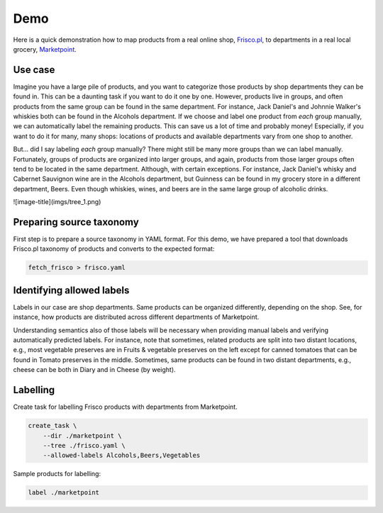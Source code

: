 ====
Demo
====

Here is a quick demonstration how to map products from a real online shop, `Frisco.pl`_, to departments in a real local grocery, `Marketpoint`_.


.. _Frisco.pl: https://www.frisco.pl/
.. _Marketpoint: https://market-point.pl/sklepy/sklep-krakow-rynek-falecki-1/



Use case
--------

Imagine you have a large pile of products, and you want to categorize those products by shop departments they can be found in. This can be a daunting task if you want to do it one by one. However, products live in groups, and often products from the same group can be found in the same department. For instance, Jack Daniel's and Johnnie Walker's whiskies both can be found in the Alcohols department. If we choose and label one product from *each* group manually, we can automatically label the remaining products. This can save us a lot of time and probably money! Especially, if you want to do it for many, many shops: locations of products and available departments vary from one shop to another.

But... did I say labeling *each* group manually? There might still be many more groups than we can label manually. Fortunately, groups of products are organized into larger groups, and again, products from those larger groups often tend to be located in the same department. Although, with certain exceptions. For instance, Jack Daniel's whisky and Cabernet Sauvignon wine are in the Alcohols department, but Guinness can be found in my grocery store in a different department, Beers. Even though whiskies, wines, and beers are in the same large group of alcoholic drinks.

![image-title](imgs/tree_1.png)


Preparing source taxonomy
-------------------------

First step is to prepare a source taxonomy in YAML format. For this demo, we have prepared a tool that downloads Frisco.pl taxonomy of products and converts to the expected format:

.. code-block:: bash

    fetch_frisco > frisco.yaml

Identifying allowed labels
--------------------------

Labels in our case are shop departments. Same products can be organized differently, depending on the shop. See, for instance, how products are distributed across different departments of Marketpoint.

.. image:: imgs/marketpoint.svg

Understanding semantics also of those labels will be necessary when providing manual labels and verifying automatically predicted labels. For instance, note that sometimes, related products are split into two distant locations, e.g., most vegetable preserves are in Fruits & vegetable preserves on the left except for canned tomatoes that can be found in Tomato preserves in the middle. Sometimes, same products can be found in two distant departments, e.g., cheese can be both in Diary and in Cheese (by weight).


Labelling
---------

Create task for labelling Frisco products with departments from Marketpoint.

.. code-block:: bash

    create_task \
        --dir ./marketpoint \
        --tree ./frisco.yaml \
        --allowed-labels Alcohols,Beers,Vegetables

Sample products for labelling:


.. code-block:: bash

    label ./marketpoint
